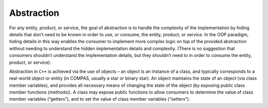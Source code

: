 Abstraction
===========

For any entity, product, or service, the goal of abstraction is to handle the complexity of the implementation by hiding details that 
don’t need to be known in order to use, or consume, the entity, product, or service. In the OOP paradigm, hiding details in this way 
enables the consumer to implement more complex logic on top of the provided abstraction without needing to understand the hidden 
implementation details and complexity. (There is no suggestion that consumers shouldn’t understand the implementation details, but they
shouldn’t need to in order to consume the entity, product, or service).

Abstraction in ``C++`` is achieved via the use of objects – an object is an instance of a class, and typically corresponds to a 
real-world object or entity (in COMPAS, usually a star or binary star). An object maintains the state of an object (via class member 
variables), and provides all necessary means of changing the state of the object (by exposing public class member functions (methods)). 
A class may expose public functions to allow consumers to determine the value of class member variables (“getters”), and to set the value
of class member variables (“setters”).
